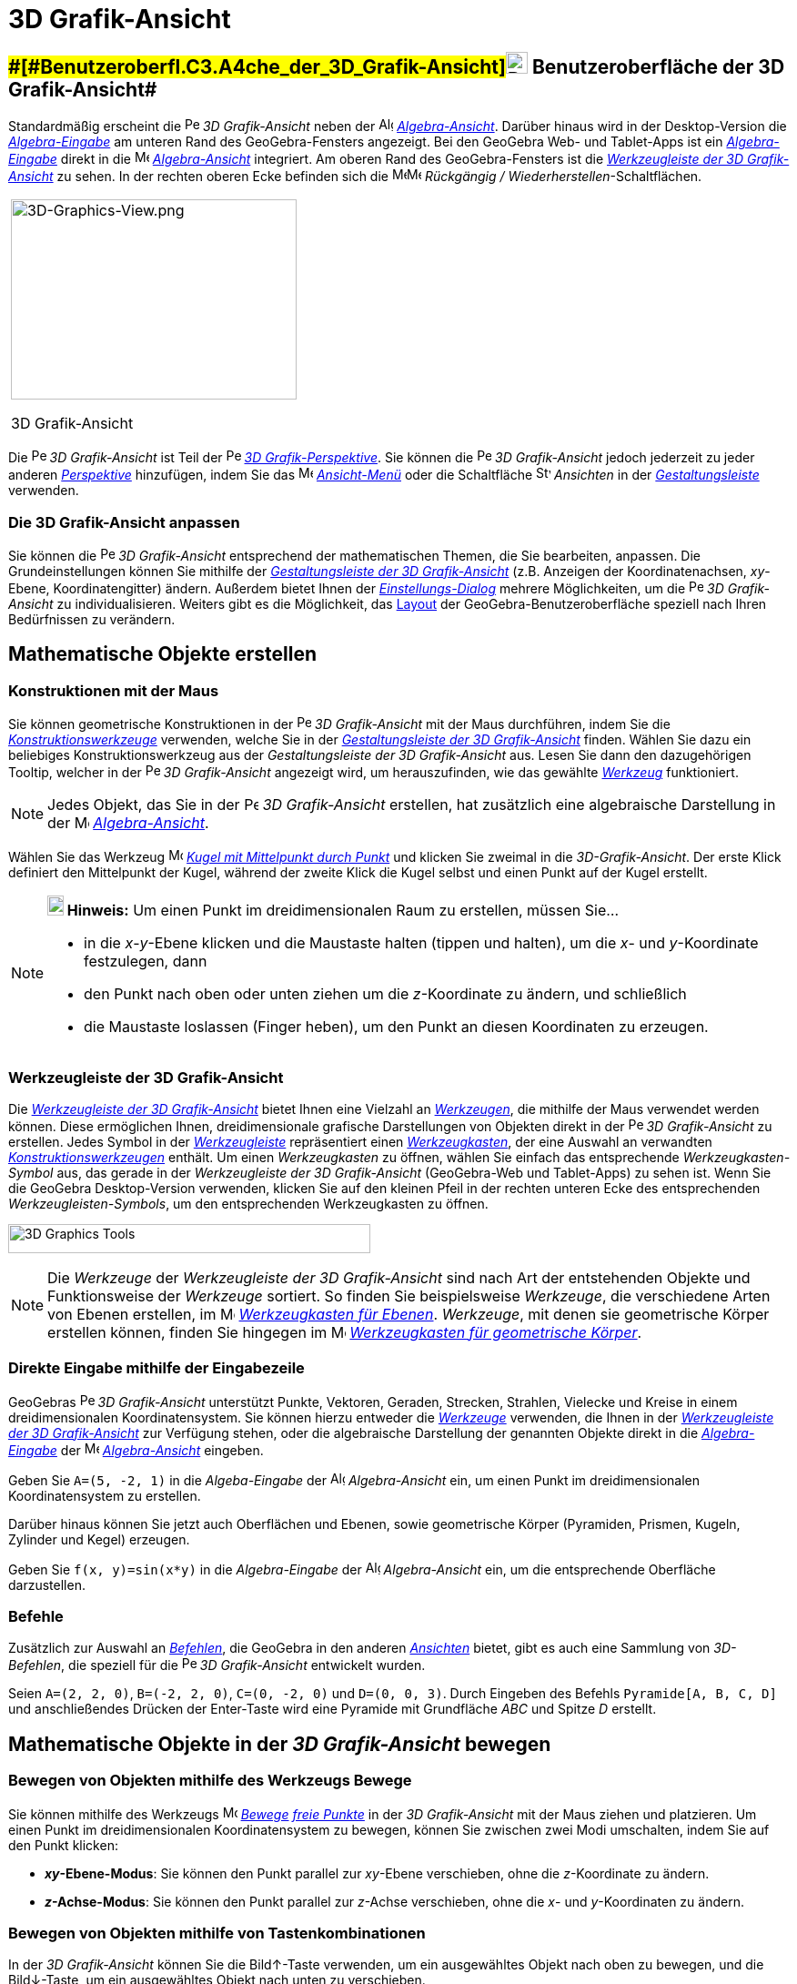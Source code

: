 = 3D Grafik-Ansicht
:page-en: 3D_Graphics_View
ifdef::env-github[:imagesdir: /de/modules/ROOT/assets/images]

== [#Benutzeroberfläche_der_3D_Grafik-Ansicht]####[#Benutzeroberfl.C3.A4che_der_3D_Grafik-Ansicht]##image:24px-Perspectives_algebra_3Dgraphics.svg.png[Perspectives algebra 3Dgraphics.svg,width=24,height=24] Benutzeroberfläche der 3D Grafik-Ansicht##

Standardmäßig erscheint die image:16px-Perspectives_algebra_3Dgraphics.svg.png[Perspectives algebra
3Dgraphics.svg,width=16,height=16] _3D Grafik-Ansicht_ neben der image:16px-Menu_view_algebra.svg.png[Algebra
View,title="Algebra View",width=16,height=16] _xref:/Algebra_Ansicht.adoc[Algebra-Ansicht]_. Darüber hinaus wird in der
Desktop-Version die _xref:/Eingabezeile.adoc[Algebra-Eingabe]_ am unteren Rand des GeoGebra-Fensters angezeigt. Bei den
GeoGebra Web- und Tablet-Apps ist ein xref:/Eingabezeile.adoc[_Algebra-Eingabe_] direkt in die
image:16px-Menu_view_algebra.svg.png[Menu view algebra.svg,width=16,height=16]
_xref:/Algebra_Ansicht.adoc[Algebra-Ansicht]_ integriert. Am oberen Rand des GeoGebra-Fensters ist die
xref:/3D_Grafik_Werkzeuge.adoc[_Werkzeugleiste der 3D Grafik-Ansicht_] zu sehen. In der rechten oberen Ecke befinden
sich die
image:16px-Menu-edit-undo.svg.png[Menu-edit-undo.svg,width=16,height=16]image:16px-Menu-edit-redo.svg.png[Menu-edit-redo.svg,width=16,height=16]
_Rückgängig / Wiederherstellen_-Schaltflächen.

[width="100%",cols="100%",]
|===
a|
image:314px-3D-Graphics-View.png[3D-Graphics-View.png,width=314,height=220]

3D Grafik-Ansicht

|===

Die image:16px-Perspectives_algebra_3Dgraphics.svg.png[Perspectives algebra 3Dgraphics.svg,width=16,height=16] _3D
Grafik-Ansicht_ ist Teil der image:16px-Perspectives_algebra_3Dgraphics.svg.png[Perspectives algebra
3Dgraphics.svg,width=16,height=16] xref:/Perspektiven.adoc[_3D Grafik-Perspektive_]. Sie können die
image:16px-Perspectives_algebra_3Dgraphics.svg.png[Perspectives algebra 3Dgraphics.svg,width=16,height=16] _3D
Grafik-Ansicht_ jedoch jederzeit zu jeder anderen xref:/Perspektiven.adoc[_Perspektive_] hinzufügen, indem Sie das
image:16px-Menu-view.svg.png[Menu-view.svg,width=16,height=16] _xref:/Ansicht_Menü.adoc[Ansicht-Menü]_ oder die
Schaltfläche image:16px-Stylingbar_dots.svg.png[Stylingbar dots.svg,width=16,height=16] _Ansichten_ in der
xref:/Gestaltungsleiste.adoc[_Gestaltungsleiste_] verwenden.

=== Die 3D Grafik-Ansicht anpassen

Sie können die image:16px-Perspectives_algebra_3Dgraphics.svg.png[Perspectives algebra
3Dgraphics.svg,width=16,height=16] _3D Grafik-Ansicht_ entsprechend der mathematischen Themen, die Sie bearbeiten,
anpassen. Die Grundeinstellungen können Sie mithilfe der xref:/Gestaltungsleiste.adoc[_Gestaltungsleiste der 3D
Grafik-Ansicht_] (z.B. Anzeigen der Koordinatenachsen, _xy_-Ebene, Koordinatengitter) ändern. Außerdem bietet Ihnen der
_xref:/Einstellungs_Dialog.adoc[Einstellungs-Dialog]_ mehrere Möglichkeiten, um die
image:16px-Perspectives_algebra_3Dgraphics.svg.png[Perspectives algebra 3Dgraphics.svg,width=16,height=16] _3D
Grafik-Ansicht_ zu individualisieren. Weiters gibt es die Möglichkeit, das
xref:/GeoGebra_Desktop_vs_Web_und_Tablet_Apps.adoc[Layout] der GeoGebra-Benutzeroberfläche speziell nach Ihren
Bedürfnissen zu verändern.

== [#Mathematische_Objekte_erstellen]#Mathematische Objekte erstellen#

=== Konstruktionen mit der Maus

Sie können geometrische Konstruktionen in der image:16px-Perspectives_algebra_3Dgraphics.svg.png[Perspectives algebra
3Dgraphics.svg,width=16,height=16] _3D Grafik-Ansicht_ mit der Maus durchführen, indem Sie die
xref:/3D_Grafik_Werkzeuge.adoc[_Konstruktionswerkzeuge_] verwenden, welche Sie in der
xref:/Gestaltungsleiste.adoc[_Gestaltungsleiste der 3D Grafik-Ansicht_] finden. Wählen Sie dazu ein beliebiges
Konstruktionswerkzeug aus der _Gestaltungsleiste der 3D Grafik-Ansicht_ aus. Lesen Sie dann den dazugehörigen Tooltip,
welcher in der image:16px-Perspectives_algebra_3Dgraphics.svg.png[Perspectives algebra
3Dgraphics.svg,width=16,height=16] _3D Grafik-Ansicht_ angezeigt wird, um herauszufinden, wie das gewählte
xref:/3D_Grafik_Werkzeuge.adoc[_Werkzeug_] funktioniert.

[NOTE]
====

Jedes Objekt, das Sie in der image:16px-Perspectives_algebra_3Dgraphics.svg.png[Perspectives algebra
3Dgraphics.svg,width=16,height=16] _3D Grafik-Ansicht_ erstellen, hat zusätzlich eine algebraische Darstellung in der
image:16px-Menu_view_algebra.svg.png[Menu view algebra.svg,width=16,height=16]
_xref:/Algebra_Ansicht.adoc[Algebra-Ansicht]_.

====

[EXAMPLE]
====

Wählen Sie das Werkzeug image:16px-Mode_sphere2.svg.png[Mode sphere2.svg,width=16,height=16]
xref:/tools/Kugel_mit_Mittelpunkt_durch_Punkt.adoc[_Kugel mit Mittelpunkt durch Punkt_] und klicken Sie zweimal in die
_3D-Grafik-Ansicht_. Der erste Klick definiert den Mittelpunkt der Kugel, während der zweite Klick die Kugel selbst und
einen Punkt auf der Kugel erstellt.

====

[NOTE]
====

*image:18px-Bulbgraph.png[Note,title="Note",width=18,height=22] Hinweis:* Um einen Punkt im dreidimensionalen Raum zu
erstellen, müssen Sie...

* in die _x_-_y_-Ebene klicken und die Maustaste halten (tippen und halten), um die _x_- und _y_-Koordinate festzulegen,
dann
* den Punkt nach oben oder unten ziehen um die _z_-Koordinate zu ändern, und schließlich
* die Maustaste loslassen (Finger heben), um den Punkt an diesen Koordinaten zu erzeugen.

====

=== Werkzeugleiste der 3D Grafik-Ansicht

Die xref:/3D_Grafik_Werkzeuge.adoc[_Werkzeugleiste der 3D Grafik-Ansicht_] bietet Ihnen eine Vielzahl an
xref:/Werkzeuge.adoc[_Werkzeugen_], die mithilfe der Maus verwendet werden können. Diese ermöglichen Ihnen,
dreidimensionale grafische Darstellungen von Objekten direkt in der
image:16px-Perspectives_algebra_3Dgraphics.svg.png[Perspectives algebra 3Dgraphics.svg,width=16,height=16] _3D
Grafik-Ansicht_ zu erstellen. Jedes Symbol in der _xref:/Werkzeugleiste.adoc[Werkzeugleiste]_ repräsentiert einen
xref:/Werkzeuge.adoc[_Werkzeugkasten_], der eine Auswahl an verwandten
xref:/3D_Grafik_Werkzeuge.adoc[_Konstruktionswerkzeugen_] enthält. Um einen _Werkzeugkasten_ zu öffnen, wählen Sie
einfach das entsprechende _Werkzeugkasten-Symbol_ aus, das gerade in der _Werkzeugleiste der 3D Grafik-Ansicht_
(GeoGebra-Web und Tablet-Apps) zu sehen ist. Wenn Sie die GeoGebra Desktop-Version verwenden, klicken Sie auf den
kleinen Pfeil in der rechten unteren Ecke des entsprechenden _Werkzeugleisten-Symbols_, um den entsprechenden
Werkzeugkasten zu öffnen.

image:398px-Toolbar-3D-Graphics.png[3D Graphics Tools,title="3D Graphics Tools",width=398,height=32]

[NOTE]
====

Die _Werkzeuge_ der _Werkzeugleiste der 3D Grafik-Ansicht_ sind nach Art der entstehenden Objekte und Funktionsweise der
_Werkzeuge_ sortiert. So finden Sie beispielsweise _Werkzeuge_, die verschiedene Arten von Ebenen erstellen, im
image:16px-Mode_planethreepoint.svg.png[Mode planethreepoint.svg,width=16,height=16]
xref:/3D_Grafik_Werkzeuge.adoc[_Werkzeugkasten für Ebenen_]. _Werkzeuge_, mit denen sie geometrische Körper erstellen
können, finden Sie hingegen im image:16px-Mode_pyramid.svg.png[Mode pyramid.svg,width=16,height=16]
xref:/3D_Grafik_Werkzeuge.adoc[_Werkzeugkasten für geometrische Körper_].

====

=== Direkte Eingabe mithilfe der Eingabezeile

GeoGebras image:16px-Perspectives_algebra_3Dgraphics.svg.png[Perspectives algebra 3Dgraphics.svg,width=16,height=16] _3D
Grafik-Ansicht_ unterstützt Punkte, Vektoren, Geraden, Strecken, Strahlen, Vielecke und Kreise in einem
dreidimensionalen Koordinatensystem. Sie können hierzu entweder die _xref:/Werkzeuge.adoc[Werkzeuge]_ verwenden, die
Ihnen in der xref:/3D_Grafik_Werkzeuge.adoc[_Werkzeugleiste der 3D Grafik-Ansicht_] zur Verfügung stehen, oder die
algebraische Darstellung der genannten Objekte direkt in die _xref:/Eingabezeile.adoc[Algebra-Eingabe]_ der
image:16px-Menu_view_algebra.svg.png[Menu view algebra.svg,width=16,height=16]
_xref:/Algebra_Ansicht.adoc[Algebra-Ansicht]_ eingeben.

[EXAMPLE]
====

Geben Sie `++A=(5, -2, 1)++` in die _Algeba-Eingabe_ der image:16px-Menu_view_algebra.svg.png[Algebra
View,title="Algebra View",width=16,height=16] _Algebra-Ansicht_ ein, um einen Punkt im dreidimensionalen
Koordinatensystem zu erstellen.

====

Darüber hinaus können Sie jetzt auch Oberflächen und Ebenen, sowie geometrische Körper (Pyramiden, Prismen, Kugeln,
Zylinder und Kegel) erzeugen.

[EXAMPLE]
====

Geben Sie `++f(x, y)=sin(x*y)++` in die _Algebra-Eingabe_ der image:16px-Menu_view_algebra.svg.png[Algebra
View,title="Algebra View",width=16,height=16] _Algebra-Ansicht_ ein, um die entsprechende Oberfläche darzustellen.

====

=== Befehle

Zusätzlich zur Auswahl an xref:/Befehle.adoc[_Befehlen_], die GeoGebra in den anderen _xref:/Ansichten.adoc[Ansichten]_
bietet, gibt es auch eine Sammlung von _3D-Befehlen_, die speziell für die
image:16px-Perspectives_algebra_3Dgraphics.svg.png[Perspectives algebra 3Dgraphics.svg,width=16,height=16] _3D
Grafik-Ansicht_ entwickelt wurden.

[EXAMPLE]
====

Seien `++A=(2, 2, 0)++`, `++B=(-2, 2, 0)++`, `++C=(0, -2, 0)++` und `++D=(0, 0, 3)++`. Durch Eingeben des Befehls
`++Pyramide[A, B, C, D]++` und anschließendes Drücken der [.kcode]#Enter#-Taste wird eine Pyramide mit Grundfläche _ABC_
und Spitze _D_ erstellt.

====

== [#Mathematische_Objekte_in_der_3D_Grafik-Ansicht_bewegen]#Mathematische Objekte in der _3D Grafik-Ansicht_ bewegen#

=== Bewegen von Objekten mithilfe des Werkzeugs Bewege

Sie können mithilfe des Werkzeugs image:16px-Mode_move.svg.png[Mode move.svg,width=16,height=16]
xref:/tools/Bewege.adoc[_Bewege_] xref:/Freie_und_abhängige_Objekte_Hilfsobjekte.adoc[_freie Punkte_] in der _3D
Grafik-Ansicht_ mit der Maus ziehen und platzieren. Um einen Punkt im dreidimensionalen Koordinatensystem zu bewegen,
können Sie zwischen zwei Modi umschalten, indem Sie auf den Punkt klicken:

* *_xy_-Ebene-Modus*: Sie können den Punkt parallel zur _xy_-Ebene verschieben, ohne die _z_-Koordinate zu ändern.
* *_z_-Achse-Modus*: Sie können den Punkt parallel zur _z_-Achse verschieben, ohne die _x_- und _y_-Koordinaten zu
ändern.

=== Bewegen von Objekten mithilfe von Tastenkombinationen

In der _3D Grafik-Ansicht_ können Sie die [.kcode]#Bild↑#-Taste verwenden, um ein ausgewähltes Objekt nach oben zu
bewegen, und die [.kcode]#Bild↓#-Taste, um ein ausgewähltes Objekt nach unten zu verschieben.

== [#Mathematische_Objekte_anzeigen]#Mathematische Objekte anzeigen#

=== Verschieben des Koordinatensystems

Sie können das 3D-Koordinatensystem verschieben, indem Sie das Werkzeug image:16px-Mode_translateview.svg.png[Mode
translateview.svg,width=16,height=16] xref:/tools/Verschiebe_Zeichenblatt.adoc[_Verschiebe Grafik-Ansicht_] verwenden
und dann den Hintergrund der image:16px-Perspectives_algebra_3Dgraphics.svg.png[Perspectives algebra
3Dgraphics.svg,width=16,height=16] _3D Grafik-Ansicht_ mit der Maus ziehen. Hierbei können Sie wiederum zwischen zwei
Modi umschalten, indem Sie auf den Hintergrund der image:16px-Perspectives_algebra_3Dgraphics.svg.png[Perspectives
algebra 3Dgraphics.svg,width=16,height=16] _3D Grafik-Ansicht_ klicken:

* *_xy_-Ebene-Modus*: Sie können das Koordinatensystem parallel zur _xy_-Ebene verschieben.
* *_z_-Achse-Modus*: Sie können das Koordinatensystem parallel zur _z_-Achse verschieben.

Als Alternative dazu gibt es noch die Möglichkeit das Koordinatensystem zu verschieben, indem Sie die
[.kcode]#Shift#-Taste gedrückt halten und den Hintergrund der
image:16px-Perspectives_algebra_3Dgraphics.svg.png[Perspectives algebra 3Dgraphics.svg,width=16,height=16] _3D
Grafik-Ansicht_ mit der Maus ziehen. Auch hierbei müssen Sie während dem Halten der [.kcode]#Shift#-Taste wieder
klicken, um zwischen den beiden Modi umschalten zu können.

[NOTE]
====

Sie können jederzeit zur Standardansicht zurückkehren, indem Sie die Schaltfläche
image:16px-Stylingbar_graphicsview_standardview.svg.png[Stylingbar graphicsview standardview.svg,width=16,height=16]
_Zurück zur Standardansicht_ in der xref:/Gestaltungsleiste.adoc[_Gestaltungsleiste der 3D Grafik-Ansicht_] auswählen.

====

=== Drehen des Koordinatensystems

Sie können das 3D-Koordinatensystem drehen, indem Sie das Werkzeug image:16px-Mode_rotateview.svg.png[Rotate 3D Graphics
View Tool,title="Rotate 3D Graphics View Tool",width=16,height=16] xref:/tools/Drehe_die_3D_Grafikansicht.adoc[_Drehe 3D
Grafik-Ansicht_] verwenden und dann den Hintergrund der image:16px-Perspectives_algebra_3Dgraphics.svg.png[Perspectives
algebra 3Dgraphics.svg,width=16,height=16] _3D Grafik-Ansicht_ mit der Maus ziehen.

Als Alternative dazu können Sie den Hintergrund der image:16px-Perspectives_algebra_3Dgraphics.svg.png[Perspectives
algebra 3Dgraphics.svg,width=16,height=16] _3D Grafik-Ansicht_ mit gedrückter rechter Maustaste ziehen, um das
Koordinatensystem zu drehen.

Wenn Sie möchten, dass die Drehung des Koordinatensystems fortgesetzt wird, nachdem Sie die Maustaste losgelassen haben,
wählen Sie die Option image:16px-Stylingbar_graphics3D_rotateview_play.svg.png[Stylingbar graphics3D rotateview
play.svg,width=16,height=16] _Drehen der Ansicht starten_ in der xref:/Gestaltungsleiste.adoc[_Gestaltungsleiste der 3D
Grafik-Ansicht_] aus. Um die Rotation wieder anzuhalten, klicken Sie auf
image:16px-Stylingbar_graphics3D_rotateview_pause.svg.png[Stylingbar graphics3D rotateview pause.svg,width=16,height=16]
_Drehen der Ansicht stoppen_ in der xref:/Gestaltungsleiste.adoc[_Gestaltungsleiste der 3D Grafik-Ansicht_].

[NOTE]
====

Sie können jederzeit zur Standardansicht zurückkehren, indem Sie die Schaltfläche
image:16px-Stylingbar_graphicsview_standardview.svg.png[Stylingbar graphicsview standardview.svg,width=16,height=16]
_Zurück zur Standardansicht_ in der xref:/Gestaltungsleiste.adoc[_Gestaltungsleiste der 3D Grafik-Ansicht_] auswählen.

====

=== Aussichtspunkt von einem Objekt aus

Sie können das Werkzeug image:16px-Mode_viewinfrontof.svg.png[Mode viewinfrontof.svg,width=16,height=16]
xref:/tools/Frontalansicht.adoc[_Frontalansicht_] verwenden, um die Frontalansicht des ausgewählten Objekt zu sehen.

=== Zoom

Sie können die Werkzeuge image:16px-Mode_zoomin.svg.png[Mode zoomin.svg,width=16,height=16]
xref:/tools/Vergrößere.adoc[_Vergrößere_] und image:16px-Mode_zoomout.svg.png[Mode zoomout.svg,width=16,height=16]
xref:/tools/Verkleinere.adoc[_Verkleinere_] nutzen, um in die
image:16px-Perspectives_algebra_3Dgraphics.svg.png[Perspectives algebra 3Dgraphics.svg,width=16,height=16] _3D
Grafik-Ansicht_ hinein bzw. hinaus zu zoomen.

[NOTE]
====

*image:18px-Bulbgraph.png[Note,title="Note",width=18,height=22] Hinweis:* Sie können zum Vergrößern/Verkleinern auch das
Mausrad verwenden.

====

=== Gestaltungsleiste der 3D Grafik-Ansicht

Die xref:/Gestaltungsleiste.adoc[_Gestaltungsleiste der 3D Grafik-Ansicht_] beinhaltet folgende Schaltflächen:

* Anzeigen oder Verbergen der image:16px-Stylingbar_graphics3D_axes_plane.svg.png[Stylingbar graphics3D axes
plane.svg,width=16,height=16] Koordinatenachsen, des
image:16px-Stylingbar_graphicsview_show_or_hide_the_grid.svg.png[Stylingbar graphicsview show or hide the
grid.svg,width=16,height=16] Koordinatengitters in der _xy_-Ebene und der
image:16px-Stylingbar_graphics3D_plane.svg.png[Stylingbar graphics3D plane.svg,width=16,height=16] _xy_-Ebene
* zurück zur image:16px-Stylingbar_graphicsview_standardview.svg.png[Stylingbar graphicsview
standardview.svg,width=16,height=16] Standardansicht gehen
* Ändern der image:16px-Stylingbar_graphicsview_point_capturing.svg.png[Stylingbar graphicsview point
capturing.svg,width=16,height=16] xref:/Punktfang.adoc[_Punktfang_]-Einstellungen
* image:16px-Stylingbar_graphics3D_rotateview_play.svg.png[Stylingbar graphics3D rotateview play.svg,width=16,height=16]
Drehen der Ansicht starten / stoppen
* Einstellen der image:16px-Stylingbar_graphics3D_view_xy.svg.png[Stylingbar graphics3D view xy.svg,width=16,height=16]
Blickrichtung
* Die Größe der image:16px-Stylingbar_graphics3D_clipping_medium.svg.png[Stylingbar graphics3D clipping
medium.svg,width=16,height=16] Clipping Box anpassen (In der GeoGebra Web und Tablet Apps Version befindet sich diese
Option im Tab _Grundeinstellungen_ des image:16px-Menu-options.svg.png[Menu-options.svg,width=16,height=16]
xref:/Eigenschaften_Dialog.adoc[Eigenschaften-Dialogs].)
* image:16px-Stylingbar_graphics3D_view_orthographic.svg.png[Stylingbar graphics3D view
orthographic.svg,width=16,height=16] Art der Projektion wählen
* Öffnen des image:16px-Menu-options.svg.png[Menu-options.svg,width=16,height=16]
xref:/Eigenschaften_Dialog.adoc[_Eigenschaften-Dialogs_] (GeoGebra Web und Tablet Apps)
* Anzeigen zusätzlicher image:16px-Stylingbar_dots.svg.png[Stylingbar dots.svg,width=16,height=16]
_xref:/Ansichten.adoc[Ansichten]_ im GeoGebra-Fenster (GeoGebra Web und Tablet Apps)

=== Gestaltungsleiste für Werkzeuge und Objekte

Je nach ausgewähltem xref:/Werkzeuge.adoc[_Werkzeug_] oder Objekt wird die
_xref:/Gestaltungsleiste.adoc[Gestaltungsleiste]_ an Ihre Auswahl angepasst. Besuchen Sie die Seite über
xref:/Gestaltungsleiste.adoc[Optionen der Gestaltungsleiste für Werkzeuge und Objekte] für weitere Informationen.
